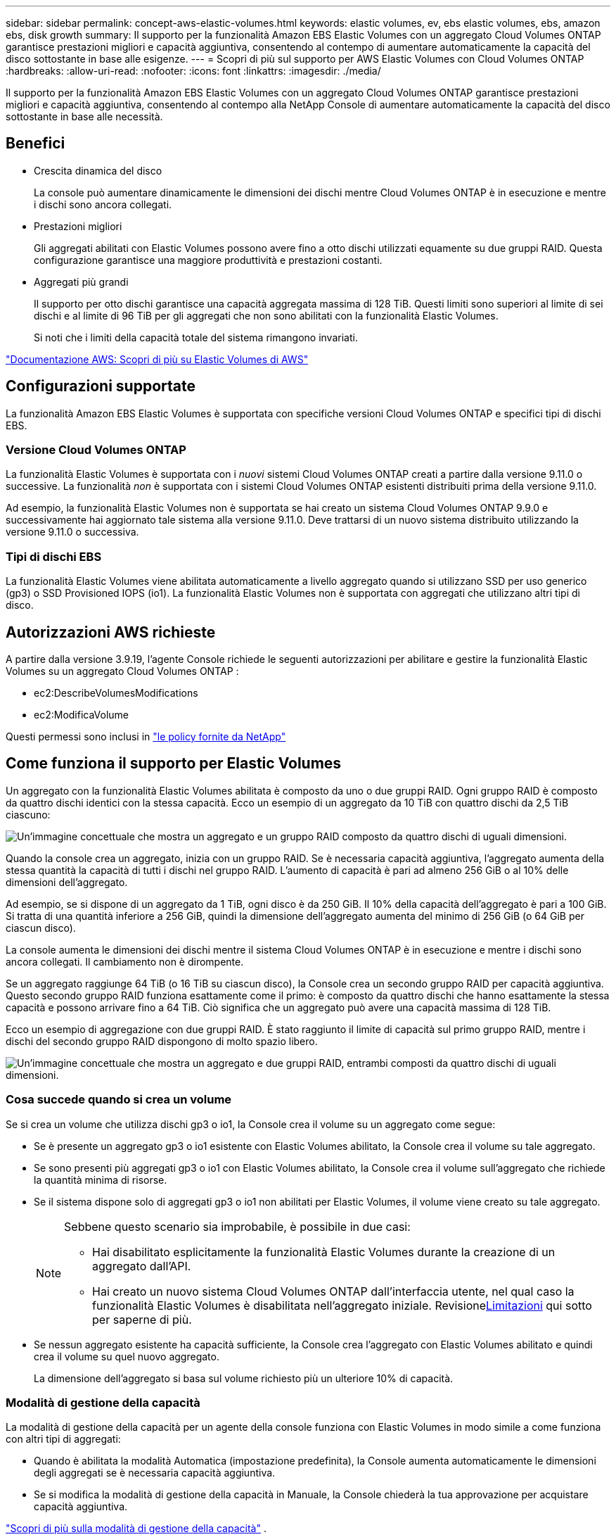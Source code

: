 ---
sidebar: sidebar 
permalink: concept-aws-elastic-volumes.html 
keywords: elastic volumes, ev, ebs elastic volumes, ebs, amazon ebs, disk growth 
summary: Il supporto per la funzionalità Amazon EBS Elastic Volumes con un aggregato Cloud Volumes ONTAP garantisce prestazioni migliori e capacità aggiuntiva, consentendo al contempo di aumentare automaticamente la capacità del disco sottostante in base alle esigenze. 
---
= Scopri di più sul supporto per AWS Elastic Volumes con Cloud Volumes ONTAP
:hardbreaks:
:allow-uri-read: 
:nofooter: 
:icons: font
:linkattrs: 
:imagesdir: ./media/


[role="lead"]
Il supporto per la funzionalità Amazon EBS Elastic Volumes con un aggregato Cloud Volumes ONTAP garantisce prestazioni migliori e capacità aggiuntiva, consentendo al contempo alla NetApp Console di aumentare automaticamente la capacità del disco sottostante in base alle necessità.



== Benefici

* Crescita dinamica del disco
+
La console può aumentare dinamicamente le dimensioni dei dischi mentre Cloud Volumes ONTAP è in esecuzione e mentre i dischi sono ancora collegati.

* Prestazioni migliori
+
Gli aggregati abilitati con Elastic Volumes possono avere fino a otto dischi utilizzati equamente su due gruppi RAID.  Questa configurazione garantisce una maggiore produttività e prestazioni costanti.

* Aggregati più grandi
+
Il supporto per otto dischi garantisce una capacità aggregata massima di 128 TiB.  Questi limiti sono superiori al limite di sei dischi e al limite di 96 TiB per gli aggregati che non sono abilitati con la funzionalità Elastic Volumes.

+
Si noti che i limiti della capacità totale del sistema rimangono invariati.



https://aws.amazon.com/ebs/features/["Documentazione AWS: Scopri di più su Elastic Volumes di AWS"^]



== Configurazioni supportate

La funzionalità Amazon EBS Elastic Volumes è supportata con specifiche versioni Cloud Volumes ONTAP e specifici tipi di dischi EBS.



=== Versione Cloud Volumes ONTAP

La funzionalità Elastic Volumes è supportata con i _nuovi_ sistemi Cloud Volumes ONTAP creati a partire dalla versione 9.11.0 o successive.  La funzionalità _non_ è supportata con i sistemi Cloud Volumes ONTAP esistenti distribuiti prima della versione 9.11.0.

Ad esempio, la funzionalità Elastic Volumes non è supportata se hai creato un sistema Cloud Volumes ONTAP 9.9.0 e successivamente hai aggiornato tale sistema alla versione 9.11.0.  Deve trattarsi di un nuovo sistema distribuito utilizzando la versione 9.11.0 o successiva.



=== Tipi di dischi EBS

La funzionalità Elastic Volumes viene abilitata automaticamente a livello aggregato quando si utilizzano SSD per uso generico (gp3) o SSD Provisioned IOPS (io1).  La funzionalità Elastic Volumes non è supportata con aggregati che utilizzano altri tipi di disco.



== Autorizzazioni AWS richieste

A partire dalla versione 3.9.19, l'agente Console richiede le seguenti autorizzazioni per abilitare e gestire la funzionalità Elastic Volumes su un aggregato Cloud Volumes ONTAP :

* ec2:DescribeVolumesModifications
* ec2:ModificaVolume


Questi permessi sono inclusi in https://docs.netapp.com/us-en/bluexp-setup-admin/reference-permissions-aws.html["le policy fornite da NetApp"^]



== Come funziona il supporto per Elastic Volumes

Un aggregato con la funzionalità Elastic Volumes abilitata è composto da uno o due gruppi RAID.  Ogni gruppo RAID è composto da quattro dischi identici con la stessa capacità.  Ecco un esempio di un aggregato da 10 TiB con quattro dischi da 2,5 TiB ciascuno:

image:diagram-aws-elastic-volumes-one-raid-group.png["Un'immagine concettuale che mostra un aggregato e un gruppo RAID composto da quattro dischi di uguali dimensioni."]

Quando la console crea un aggregato, inizia con un gruppo RAID.  Se è necessaria capacità aggiuntiva, l'aggregato aumenta della stessa quantità la capacità di tutti i dischi nel gruppo RAID.  L'aumento di capacità è pari ad almeno 256 GiB o al 10% delle dimensioni dell'aggregato.

Ad esempio, se si dispone di un aggregato da 1 TiB, ogni disco è da 250 GiB.  Il 10% della capacità dell'aggregato è pari a 100 GiB.  Si tratta di una quantità inferiore a 256 GiB, quindi la dimensione dell'aggregato aumenta del minimo di 256 GiB (o 64 GiB per ciascun disco).

La console aumenta le dimensioni dei dischi mentre il sistema Cloud Volumes ONTAP è in esecuzione e mentre i dischi sono ancora collegati.  Il cambiamento non è dirompente.

Se un aggregato raggiunge 64 TiB (o 16 TiB su ciascun disco), la Console crea un secondo gruppo RAID per capacità aggiuntiva.  Questo secondo gruppo RAID funziona esattamente come il primo: è composto da quattro dischi che hanno esattamente la stessa capacità e possono arrivare fino a 64 TiB.  Ciò significa che un aggregato può avere una capacità massima di 128 TiB.

Ecco un esempio di aggregazione con due gruppi RAID.  È stato raggiunto il limite di capacità sul primo gruppo RAID, mentre i dischi del secondo gruppo RAID dispongono di molto spazio libero.

image:diagram-aws-elastic-volumes-two-raid-groups.png["Un'immagine concettuale che mostra un aggregato e due gruppi RAID, entrambi composti da quattro dischi di uguali dimensioni."]



=== Cosa succede quando si crea un volume

Se si crea un volume che utilizza dischi gp3 o io1, la Console crea il volume su un aggregato come segue:

* Se è presente un aggregato gp3 o io1 esistente con Elastic Volumes abilitato, la Console crea il volume su tale aggregato.
* Se sono presenti più aggregati gp3 o io1 con Elastic Volumes abilitato, la Console crea il volume sull'aggregato che richiede la quantità minima di risorse.
* Se il sistema dispone solo di aggregati gp3 o io1 non abilitati per Elastic Volumes, il volume viene creato su tale aggregato.
+
[NOTE]
====
Sebbene questo scenario sia improbabile, è possibile in due casi:

** Hai disabilitato esplicitamente la funzionalità Elastic Volumes durante la creazione di un aggregato dall'API.
** Hai creato un nuovo sistema Cloud Volumes ONTAP dall'interfaccia utente, nel qual caso la funzionalità Elastic Volumes è disabilitata nell'aggregato iniziale.  Revisione<<Limitazioni>> qui sotto per saperne di più.


====
* Se nessun aggregato esistente ha capacità sufficiente, la Console crea l'aggregato con Elastic Volumes abilitato e quindi crea il volume su quel nuovo aggregato.
+
La dimensione dell'aggregato si basa sul volume richiesto più un ulteriore 10% di capacità.





=== Modalità di gestione della capacità

La modalità di gestione della capacità per un agente della console funziona con Elastic Volumes in modo simile a come funziona con altri tipi di aggregati:

* Quando è abilitata la modalità Automatica (impostazione predefinita), la Console aumenta automaticamente le dimensioni degli aggregati se è necessaria capacità aggiuntiva.
* Se si modifica la modalità di gestione della capacità in Manuale, la Console chiederà la tua approvazione per acquistare capacità aggiuntiva.


link:concept-storage-management.html#capacity-management["Scopri di più sulla modalità di gestione della capacità"] .



== Limitazioni

L'aumento delle dimensioni di un aggregato può richiedere fino a 6 ore.  Durante tale periodo, la Console non può richiedere alcuna capacità aggiuntiva per tale aggregato.



== Come lavorare con i volumi elastici

Con Elastic Volumes puoi eseguire queste attività:

* Crea un nuovo sistema con Elastic Volumes abilitato sull'aggregato iniziale quando si utilizzano dischi gp3 o io1
+
link:task-deploying-otc-aws.html["Scopri come creare il sistema Cloud Volumes ONTAP"]

* Crea un nuovo volume su un aggregato in cui sono abilitati i volumi elastici
+
Se si crea un volume che utilizza dischi gp3 o io1, la Console crea automaticamente il volume su un aggregato in cui Elastic Volumes è abilitato. Per maggiori dettagli, fare riferimento a<<Cosa succede quando si crea un volume>> .

+
link:task-create-volumes.html["Impara a creare volumi"] .

* Crea un nuovo aggregato con Elastic Volumes abilitato
+
Elastic Volumes viene abilitato automaticamente sui nuovi aggregati che utilizzano dischi gp3 o io1, a condizione che il sistema Cloud Volumes ONTAP sia stato creato a partire dalla versione 9.11.0 o successiva.

+
Quando si crea l'aggregato, la Console richiede di specificare la dimensione della capacità dell'aggregato.  Questa configurazione è diversa da altre in cui si sceglie la dimensione del disco e il numero di dischi.

+
La seguente schermata mostra un esempio di un nuovo aggregato composto da dischi gp3.

+
image:screenshot-aggregate-size-ev.png["Uno screenshot della schermata Dischi aggregati per un disco gp3 in cui si immette la dimensione aggregata in TiB."]

+
link:task-create-aggregates.html["Scopri come creare aggregati"] .

* Identifica gli aggregati che hanno Elastic Volumes abilitato
+
Quando si accede alla pagina Allocazione avanzata, è possibile verificare se la funzionalità Elastic Volumes è abilitata su un aggregato.  Nell'esempio seguente, aggr1 ha Elastic Volumes abilitato.

+
image:screenshot_elastic_volume_enabled.png["Screenshot che mostra due aggregati, uno dei quali presenta un campo con il testo Elastic Volumes Enabled."]

* Aggiungere capacità a un aggregato
+
Sebbene la Console aggiunga automaticamente capacità agli aggregati in base alle necessità, è possibile aumentare manualmente la capacità.

+
link:task-manage-aggregates.html["Scopri come aumentare la capacità aggregata"] .

* Replicare i dati in un aggregato con Elastic Volumes abilitato
+
Se il sistema Cloud Volumes ONTAP di destinazione supporta Elastic Volumes, un volume di destinazione verrà posizionato su un aggregato in cui Elastic Volumes è abilitato (a condizione che si scelga un disco gp3 o io1).

+
https://docs.netapp.com/us-en/bluexp-replication/task-replicating-data.html["Scopri come impostare la replica dei dati"^]


